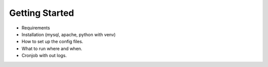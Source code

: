 Getting Started
===============

* Requirements
* Installation (mysql, apache, python with venv)
* How to set up the config files.
* What to run where and when.
* Cronjob with out logs.



